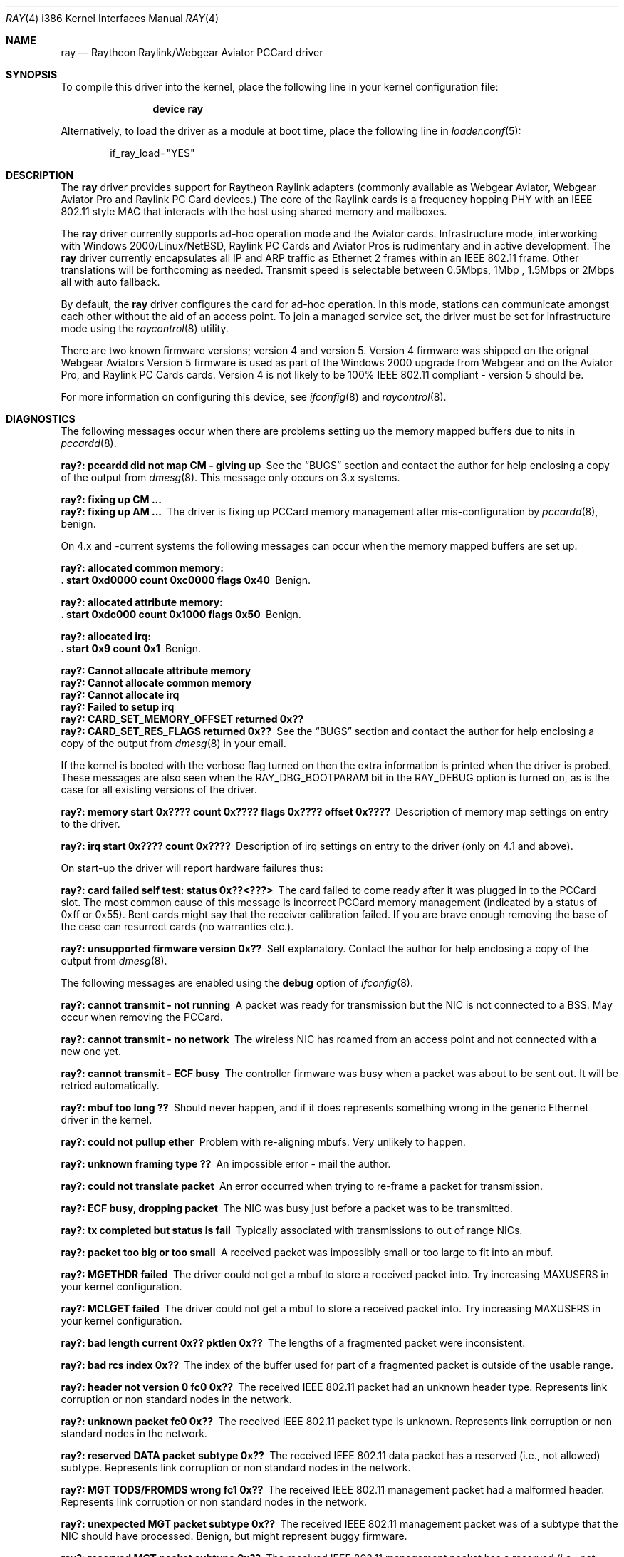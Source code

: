 .\"
.\" Copyright (C) 2000
.\" Dr. Duncan McLennan Barclay, dmlb@ragnet.demon.co.uk.
.\"
.\"  All rights reserved.
.\"
.\" Redistribution and use in source and binary forms, with or without
.\" modification, are permitted provided that the following conditions
.\" are met:
.\" 1. Redistributions of source code must retain the above copyright
.\"    notice, this list of conditions and the following disclaimer.
.\" 2. Redistributions in binary form must reproduce the above copyright
.\"    notice, this list of conditions and the following disclaimer in the
.\"    documentation and/or other materials provided with the distribution.
.\" 3. Neither the name of the author nor the names of any co-contributors
.\"    may be used to endorse or promote products derived from this software
.\"    without specific prior written permission.
.\"
.\" THIS SOFTWARE IS PROVIDED BY DUNCAN BARCLAY AND CONTRIBUTORS ``AS IS'' AND
.\" ANY EXPRESS OR IMPLIED WARRANTIES, INCLUDING, BUT NOT LIMITED TO, THE
.\" IMPLIED WARRANTIES OF MERCHANTABILITY AND FITNESS FOR A PARTICULAR PURPOSE
.\" ARE DISCLAIMED.  IN NO EVENT SHALL DUNCAN BARCLAY OR CONTRIBUTORS BE LIABLE
.\" FOR ANY DIRECT, INDIRECT, INCIDENTAL, SPECIAL, EXEMPLARY, OR CONSEQUENTIAL
.\" DAMAGES (INCLUDING, BUT NOT LIMITED TO, PROCUREMENT OF SUBSTITUTE GOODS
.\" OR SERVICES; LOSS OF USE, DATA, OR PROFITS; OR BUSINESS INTERRUPTION)
.\" HOWEVER CAUSED AND ON ANY THEORY OF LIABILITY, WHETHER IN CONTRACT, STRICT
.\" LIABILITY, OR TORT (INCLUDING NEGLIGENCE OR OTHERWISE) ARISING IN ANY WAY
.\" OUT OF THE USE OF THIS SOFTWARE, EVEN IF ADVISED OF THE POSSIBILITY OF
.\" SUCH DAMAGE.
.\"
.\" $FreeBSD: src/share/man/man4/man4.i386/ray.4,v 1.17 2005/11/18 10:52:23 ru Exp $
.\"
.Dd July 16, 2005
.Dt RAY 4 i386
.Os
.Sh NAME
.Nm ray
.Nd "Raytheon Raylink/Webgear Aviator PCCard driver"
.Sh SYNOPSIS
To compile this driver into the kernel,
place the following line in your
kernel configuration file:
.Bd -ragged -offset indent
.Cd "device ray"
.Ed
.Pp
Alternatively, to load the driver as a
module at boot time, place the following line in
.Xr loader.conf 5 :
.Bd -literal -offset indent
if_ray_load="YES"
.Ed
.Sh DESCRIPTION
The
.Nm
driver provides support for
.Tn "Raytheon Raylink"
adapters (commonly available as
.Tn "Webgear Aviator" ,
.Tn "Webgear Aviator Pro"
and
.Tn "Raylink PC Card"
devices.)
The core of the
.Tn Raylink
cards is a frequency hopping PHY with an
.Tn IEEE
802.11
style MAC that interacts with the host using shared memory and mailboxes.
.Pp
The
.Nm
driver currently supports ad-hoc operation mode and the
.Tn Aviator
cards.
Infrastructure mode, interworking with
.Tn "Windows 2000" Ns / Ns Tn Linux Ns / Ns Nx ,
.Tn "Raylink PC Cards"
and
.Tn "Aviator Pros"
is rudimentary and in active development.
The
.Nm
driver currently encapsulates all IP and ARP traffic as
.Tn Ethernet
2 frames within an
.Tn IEEE
802.11
frame.
Other translations will be forthcoming as needed.
Transmit speed is
selectable between 0.5Mbps, 1Mbp , 1.5Mbps or 2Mbps all with auto fallback.
.Pp
By default, the
.Nm
driver configures the card for ad-hoc operation.
In this mode,
stations can communicate amongst each other without the aid of an access
point.
To join a managed service set, the driver must be set for infrastructure mode
using the
.Xr raycontrol 8
utility.
.Pp
There are two known firmware versions; version 4 and version 5.
Version 4 firmware was shipped on the orignal
.Tn "Webgear Aviators"
Version 5 firmware is
used as part of the
.Tn "Windows 2000"
upgrade from
.Tn Webgear
and on the
.Tn "Aviator Pro" ,
and
.Tn "Raylink PC Cards"
cards.
Version 4 is not likely to be 100%
.Tn IEEE
802.11
compliant - version 5 should be.
.Pp
For more information on configuring this device, see
.Xr ifconfig 8
and
.Xr raycontrol 8 .
.Sh DIAGNOSTICS
The following messages occur when there are problems
setting up the memory mapped buffers due to nits in
.Xr pccardd 8 .
.Bl -diag
.It "ray?: pccardd did not map CM - giving up"
See the
.Sx BUGS
section and contact the author for help enclosing a copy
of the output from
.Xr dmesg 8 .
This message only occurs on 3.x systems.
.It "ray?: fixing up CM ..."
.It "ray?: fixing up AM ..."
The driver is fixing up PCCard memory management after mis-configuration
by
.Xr pccardd 8 ,
benign.
.El
.Pp
.Bl -diag
On 4.x and -current systems the following messages can occur when the
memory mapped buffers are set up.
.It "ray?: allocated common memory:"
.It ".  start 0xd0000 count 0xc0000 flags 0x40"
Benign.
.It "ray?: allocated attribute memory:"
.It ".  start 0xdc000 count 0x1000 flags 0x50"
Benign.
.It "ray?: allocated irq:"
.It ".  start 0x9 count 0x1"
Benign.
.It "ray?: Cannot allocate attribute memory"
.It "ray?: Cannot allocate common memory"
.It "ray?: Cannot allocate irq"
.It "ray?: Failed to setup irq"
.It "ray?: CARD_SET_MEMORY_OFFSET returned 0x??"
.It "ray?: CARD_SET_RES_FLAGS returned 0x??"
See the
.Sx BUGS
section and contact the author for help enclosing a copy
of the output from
.Xr dmesg 8
in your email.
.El
.Pp
.Bl -diag
If the kernel is booted with the verbose flag turned on then the
extra information is printed when the driver is probed.
These messages are also seen when the
.Dv RAY_DBG_BOOTPARAM
bit in the
.Dv RAY_DEBUG
option is turned on, as is the case for all existing
versions of the driver.
.It "ray?: memory start 0x???? count 0x???? flags 0x???? offset 0x????"
Description of memory map settings on entry to the driver.
.It "ray?: irq start 0x???? count 0x????"
Description of irq settings on entry to the driver (only on 4.1 and
above).
.El
.Pp
On start-up the driver will report hardware failures thus:
.Bl -diag
.It "ray?: card failed self test: status 0x??<???>"
The card failed to come ready after it was plugged in to the PCCard
slot.
The most common cause of this message is incorrect PCCard memory
management (indicated by a status of 0xff or 0x55).
Bent cards might say that the receiver calibration failed.
If you are brave enough removing the
base of the case can resurrect cards (no warranties etc.).
.It "ray?: unsupported firmware version 0x??"
Self explanatory.
Contact the author for help enclosing a copy
of the output from
.Xr dmesg 8 .
.El
.Pp
The following messages are enabled using the
.Cm debug
option of
.Xr ifconfig 8 .
.Bl -diag
.It "ray?: cannot transmit - not running"
A packet was ready for transmission but the NIC is not connected to a
BSS.
May occur when removing the PCCard.
.It "ray?: cannot transmit - no network"
The wireless NIC has roamed from an access point and not connected with a new
one yet.
.It "ray?: cannot transmit - ECF busy"
The controller firmware was busy when a packet was about to be sent out.
It will be retried automatically.
.It "ray?: mbuf too long ??"
Should never happen, and if it does represents something wrong in the
generic Ethernet driver in the kernel.
.It "ray?: could not pullup ether"
Problem with re-aligning mbufs.
Very unlikely to happen.
.It "ray?: unknown framing type ??"
An impossible error - mail the author.
.It "ray?: could not translate packet"
An error occurred when trying to re-frame a packet for transmission.
.It "ray?: ECF busy, dropping packet"
The NIC was busy just before a packet was to be transmitted.
.It "ray?: tx completed but status is fail"
Typically associated with transmissions to out of range NICs.
.It "ray?: packet too big or too small"
A received packet was impossibly small or too large to fit into an mbuf.
.It "ray?: MGETHDR failed"
The driver could not get a mbuf to store a received packet into.
Try increasing
.Dv MAXUSERS
in your kernel configuration.
.It "ray?: MCLGET failed"
The driver could not get a mbuf to store a received packet into.
Try increasing
.Dv MAXUSERS
in your kernel configuration.
.It "ray?: bad length current 0x?? pktlen 0x??"
The lengths of a fragmented packet were inconsistent.
.It "ray?: bad rcs index 0x??"
The index of the buffer used for part of a fragmented packet is
outside of the usable range.
.It "ray?: header not version 0 fc0 0x??"
The received
.Tn IEEE
802.11
packet had an unknown header type.
Represents link corruption or non standard nodes in the network.
.It "ray?: unknown packet fc0 0x??"
The received
.Tn IEEE
802.11
packet type is unknown.
Represents link corruption or non standard nodes in the network.
.It "ray?: reserved DATA packet subtype 0x??"
The received
.Tn IEEE
802.11
data packet has a reserved (i.e., not allowed) subtype.
Represents link corruption or non standard nodes in the network.
.It "ray?: MGT TODS/FROMDS wrong fc1 0x??"
The received
.Tn IEEE
802.11
management packet had a malformed header.
Represents link corruption or non standard nodes in the network.
.It "ray?: unexpected MGT packet subtype 0x??"
The received
.Tn IEEE
802.11
management packet was of a subtype that the NIC
should have processed.
Benign, but might represent buggy firmware.
.It "ray?: reserved MGT packet subtype 0x??"
The received
.Tn IEEE
802.11
management packet has a reserved (i.e., not allowed)
subtype.
Represents link corruption or non standard nodes in the network.
.It "ray?: open system authentication request"
Self explanatory and for testing
.Tn "Aviator Pro"
interworking.
.It "ray?: authentication failed with status ??"
Self explanatory and currently represents a bug as the driver never
requests authentication.
.It "ray?: shared key authentication request"
Self explanatory and for testing
.Tn "Aviator Pro"
interworking.
.It "ray?: reserved authentication subtype 0x??"
An authentication request has been received for a reserved (i.e., not allowed)
subtype.
Represents link corruption or non standard nodes in the network.
.It "ray?: CTL TODS/FROMDS wrong fc1 0x??"
The received
.Tn IEEE
802.11
management packet had a malformed header.
Represents link corruption or non standard nodes in the network.
.It "ray?: unexpected CTL packet subtype 0x??"
The received
.Tn IEEE
802.11
control packet was of a subtype that the NIC
should have processed.
Benign, but might represent buggy firmware.
.It "ray?: reserved CTL packet subtype 0x??"
The received
.Tn IEEE
802.11
control packet has a reserved (i.e., not allowed)
subtype.
Represents link corruption or non standard nodes in the network.
.It "ray?: bad ccs index 0x??"
The NIC has generated an interrupt with an incorrect control block.
.It "ray?: unexpected UPDATE_APM"
.It "ray?: unexpected TEST_MEM"
.It "ray?: unexpected SHUTDOWN"
.It "ray?: unexpected DUMP_MEM"
.It "ray?: unexpected START_TIMER"
The NIC has generated an interrupt signalling that
the indicated command has completed.
At present these commands are never
issued by the driver, so they represent firmware/hardware/driver bugs.
.It "ray?: unknown command 0x??"
The NIC has generated an interrupt for an unknown command completion.
Represents firmware/hardware/driver bugs.
.It "ray?: unexpected JAPAN_CALL_SIGNAL"
The NIC has generated an interrupt with a control block requesting
processing of a packet that is only ever used in Japanese RCR
certification tests.
Represents firmware/hardware/driver bugs unless you
are trying to certify the NICs in Japan (in which case you would have to
of modified the driver and this manual is out of date).
.It "ray?: spinning"
The controller firmware was busy when a command was about to be issued.
If the driver spins for too long then it will panic.
See the
.Sx BUGS
section for details.
.It "ray?: freeing free ccs 0x??"
Benign warning that may occur when the NIC is ejected.
.El
.Sh SEE ALSO
.Xr arp 4 ,
.Xr netintro 4 ,
.Xr ifconfig 8 ,
.Xr pccardd 8 ,
.Xr raycontrol 8
.Sh HISTORY
The
.Nm
device driver first appeared in
.Fx 3.3 .
.Sh AUTHORS
.An -nosplit
Early versions of this
.Nm
driver were a port of the
.Nx
driver by
.An "Christian E. Hopps" .
The driver
was re-structured by
.An Duncan Barclay Aq dmlb@FreeBSD.org ,
so that
.Xr dhclient 8
would work.
.Sh BUGS
Infra-structure mode is not supported yet.
The driver is likely to panic if it is set into this mode.
Testers are encouraged to contact the
author.
.Pp
Currently
.Fx
has a small problem managing and setting up the correct memory maps.
However, this driver should reset the
memory maps correctly - it works around
.Xr pccardd 8
(where it reads the CIS for common memory, sets it all up
and then throws it all away assuming the card is an
.Xr ed 4
driver...).
Note that this could be dangerous (because it does not interact with
.Xr pccardd 8 )
if you use other memory mapped cards at the same time or have
SCSI cards with on-board BIOS.
.Pp
More encapsulations and translations could be supported, but they have
little value unless someone can demonstrate that the
.Nm
cards will communicate with other manufacturers cards.
Version 4 and
firmware is not
.Tn IEEE
802.11
compliant, but version 5 is.
.Pp
To communicate with
.Tn Windows
machines ensure that the
.Tn Windows
machine
creates the BSS/IBSS.
.Pp
The driver currently panics on some errors that it should recover from.
These will be removed RSN.
